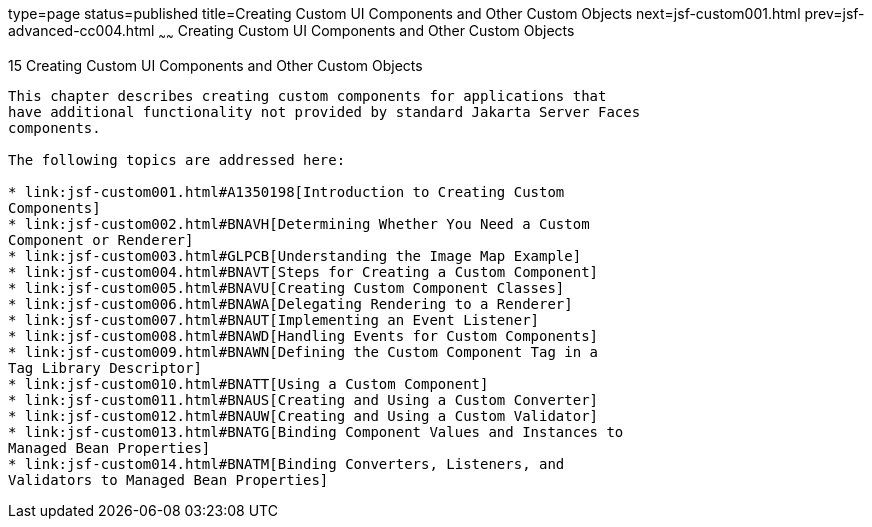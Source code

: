 type=page
status=published
title=Creating Custom UI Components and Other Custom Objects
next=jsf-custom001.html
prev=jsf-advanced-cc004.html
~~~~~~
Creating Custom UI Components and Other Custom Objects
======================================================

[[BNAVG]][[creating-custom-ui-components-and-other-custom-objects]]

15 Creating Custom UI Components and Other Custom Objects
---------------------------------------------------------


This chapter describes creating custom components for applications that
have additional functionality not provided by standard Jakarta Server Faces
components.

The following topics are addressed here:

* link:jsf-custom001.html#A1350198[Introduction to Creating Custom
Components]
* link:jsf-custom002.html#BNAVH[Determining Whether You Need a Custom
Component or Renderer]
* link:jsf-custom003.html#GLPCB[Understanding the Image Map Example]
* link:jsf-custom004.html#BNAVT[Steps for Creating a Custom Component]
* link:jsf-custom005.html#BNAVU[Creating Custom Component Classes]
* link:jsf-custom006.html#BNAWA[Delegating Rendering to a Renderer]
* link:jsf-custom007.html#BNAUT[Implementing an Event Listener]
* link:jsf-custom008.html#BNAWD[Handling Events for Custom Components]
* link:jsf-custom009.html#BNAWN[Defining the Custom Component Tag in a
Tag Library Descriptor]
* link:jsf-custom010.html#BNATT[Using a Custom Component]
* link:jsf-custom011.html#BNAUS[Creating and Using a Custom Converter]
* link:jsf-custom012.html#BNAUW[Creating and Using a Custom Validator]
* link:jsf-custom013.html#BNATG[Binding Component Values and Instances to
Managed Bean Properties]
* link:jsf-custom014.html#BNATM[Binding Converters, Listeners, and
Validators to Managed Bean Properties]


